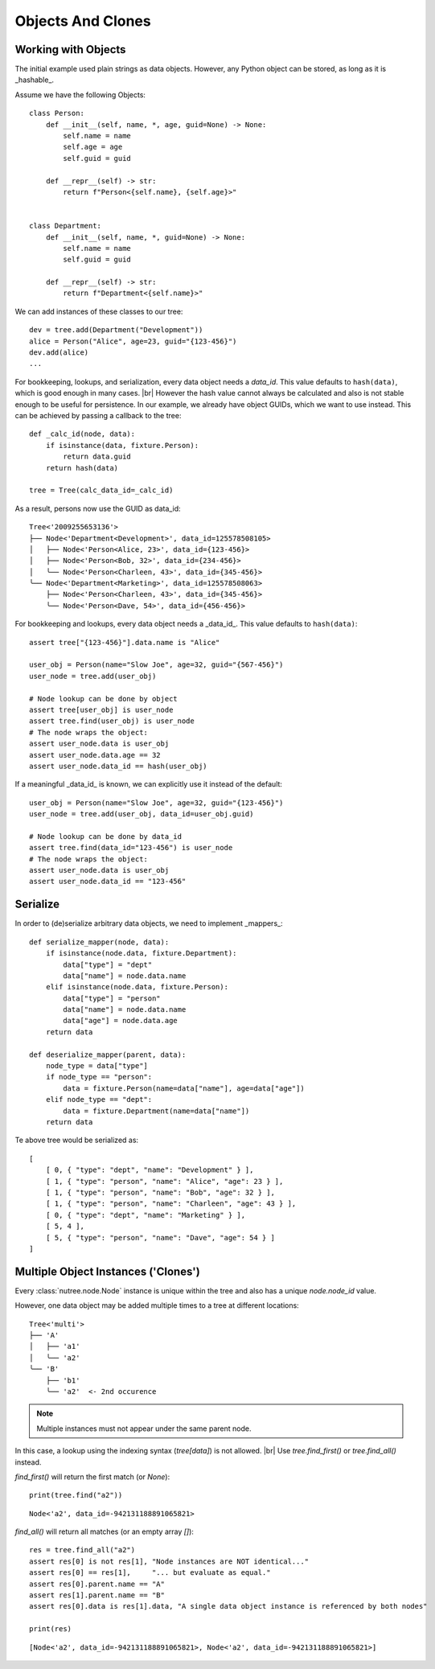 ------------------
Objects And Clones
------------------

..
    .. toctree::
    :hidden:


Working with Objects
--------------------

The initial example used plain strings as data objects. However, any Python
object can be stored, as long as it is _hashable_.

Assume we have the following Objects::

    class Person:
        def __init__(self, name, *, age, guid=None) -> None:
            self.name = name
            self.age = age
            self.guid = guid

        def __repr__(self) -> str:
            return f"Person<{self.name}, {self.age}>"


    class Department:
        def __init__(self, name, *, guid=None) -> None:
            self.name = name
            self.guid = guid

        def __repr__(self) -> str:
            return f"Department<{self.name}>"

We can add instances of these classes to our tree::

    dev = tree.add(Department("Development"))
    alice = Person("Alice", age=23, guid="{123-456}")
    dev.add(alice)
    ...

For bookkeeping, lookups, and serialization, every data object needs a `data_id`.
This value defaults to ``hash(data)``, which is good enough in many cases. |br|
However the hash value cannot always be calculated and also is not stable enough
to be useful for persistence. In our example, we already have object GUIDs, which
we want to use instead. This can be achieved by passing a callback to the tree::

    def _calc_id(node, data):
        if isinstance(data, fixture.Person):
            return data.guid
        return hash(data)

    tree = Tree(calc_data_id=_calc_id)

As a result, persons now use the GUID as data_id::

    Tree<'2009255653136'>
    ├── Node<'Department<Development>', data_id=125578508105>
    │   ├── Node<'Person<Alice, 23>', data_id={123-456}>
    │   ├── Node<'Person<Bob, 32>', data_id={234-456}>
    │   ╰── Node<'Person<Charleen, 43>', data_id={345-456}>
    ╰── Node<'Department<Marketing>', data_id=125578508063>
        ├── Node<'Person<Charleen, 43>', data_id={345-456}>
        ╰── Node<'Person<Dave, 54>', data_id={456-456}>


For bookkeeping and lookups, every data object needs a _data_id_.
This value defaults to ``hash(data)``::

    assert tree["{123-456}"].data.name is "Alice"

    user_obj = Person(name="Slow Joe", age=32, guid="{567-456}")
    user_node = tree.add(user_obj)

    # Node lookup can be done by object
    assert tree[user_obj] is user_node
    assert tree.find(user_obj) is user_node
    # The node wraps the object:
    assert user_node.data is user_obj
    assert user_node.data.age == 32
    assert user_node.data_id == hash(user_obj)

If a meaningful _data_id_ is known, we can explicitly use it instead of the
default::

    user_obj = Person(name="Slow Joe", age=32, guid="{123-456}")
    user_node = tree.add(user_obj, data_id=user_obj.guid)

    # Node lookup can be done by data_id
    assert tree.find(data_id="123-456") is user_node
    # The node wraps the object:
    assert user_node.data is user_obj
    assert user_node.data_id == "123-456"



Serialize
---------

In order to (de)serialize arbitrary data objects, we need to implement _mappers_::


    def serialize_mapper(node, data):
        if isinstance(node.data, fixture.Department):
            data["type"] = "dept"
            data["name"] = node.data.name
        elif isinstance(node.data, fixture.Person):
            data["type"] = "person"
            data["name"] = node.data.name
            data["age"] = node.data.age
        return data

    def deserialize_mapper(parent, data):
        node_type = data["type"]
        if node_type == "person":
            data = fixture.Person(name=data["name"], age=data["age"])
        elif node_type == "dept":
            data = fixture.Department(name=data["name"])
        return data

Te above tree would be serialized as::
 
    [
        [ 0, { "type": "dept", "name": "Development" } ],
        [ 1, { "type": "person", "name": "Alice", "age": 23 } ],
        [ 1, { "type": "person", "name": "Bob", "age": 32 } ],
        [ 1, { "type": "person", "name": "Charleen", "age": 43 } ],
        [ 0, { "type": "dept", "name": "Marketing" } ],
        [ 5, 4 ],
        [ 5, { "type": "person", "name": "Dave", "age": 54 } ]
    ]


Multiple Object Instances ('Clones')
------------------------------------

Every :class:`nutree.node.Node` instance is unique within the tree and
also has a unique `node.node_id` value.

However, one data object may be added multiple times to a tree at different
locations::

    Tree<'multi'>
    ├── 'A'
    │   ├── 'a1'
    │   ╰── 'a2'
    ╰── 'B'
        ├── 'b1'
        ╰── 'a2'  <- 2nd occurence

.. note:: Multiple instances must not appear under the same parent node.

In this case, a lookup using the indexing syntax (`tree[data]`) is not allowed. |br|
Use `tree.find_first()` or `tree.find_all()` instead.

`find_first()` will return the first match (or `None`)::

    print(tree.find("a2"))

::

    Node<'a2', data_id=-942131188891065821>

`find_all()` will return all matches (or an empty array `[]`)::

    res = tree.find_all("a2")
    assert res[0] is not res[1], "Node instances are NOT identical..."
    assert res[0] == res[1],     "... but evaluate as equal."
    assert res[0].parent.name == "A"
    assert res[1].parent.name == "B"
    assert res[0].data is res[1].data, "A single data object instance is referenced by both nodes"

    print(res)

::

    [Node<'a2', data_id=-942131188891065821>, Node<'a2', data_id=-942131188891065821>]
